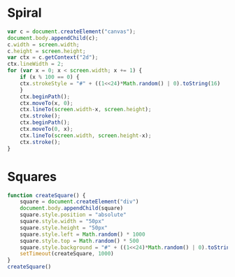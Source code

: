 * Spiral

#+BEGIN_SRC js
  var c = document.createElement("canvas");
  document.body.appendChild(c);
  c.width = screen.width;
  c.height = screen.height;
  var ctx = c.getContext("2d");
  ctx.lineWidth = 2;
  for (var x = 0; x < screen.width; x += 1) {
      if (x % 100 == 0) {
	  ctx.strokeStyle = "#" + ((1<<24)*Math.random() | 0).toString(16)
      }
      ctx.beginPath();
      ctx.moveTo(x, 0);
      ctx.lineTo(screen.width-x, screen.height);
      ctx.stroke();
      ctx.beginPath();
      ctx.moveTo(0, x);
      ctx.lineTo(screen.width, screen.height-x);
      ctx.stroke();
  }
#+END_SRC

[[./Pictures/spiral.png]]
* Squares

#+BEGIN_SRC js
  function createSquare() {
      square = document.createElement("div")
      document.body.appendChild(square)
      square.style.position = "absolute"
      square.style.width = "50px"
      square.style.height = "50px"
      square.style.left = Math.random() * 1000
      square.style.top = Math.random() * 500
      square.style.background = "#" + ((1<<24)*Math.random() | 0).toString(16)
      setTimeout(createSquare, 1000)
  }
  createSquare()
#+END_SRC

[[./Pictures/squares.png]]
